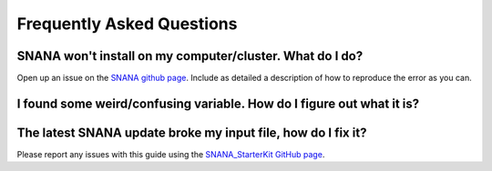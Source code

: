 Frequently Asked Questions
==========================

SNANA won't install on my computer/cluster.  What do I do?
----------------------------------------------------------

Open up an issue on the `SNANA github page <https://github.com/rickkessler/SNANA/issues>`_.
Include as detailed a description of how to reproduce the error as you can.

I found some weird/confusing variable.  How do I figure out what it is?
-----------------------------------------------------------------------

The latest SNANA update broke my input file, how do I fix it?
-------------------------------------------------------------



Please report any issues with this
guide using the `SNANA_StarterKit GitHub page
<https://github.com/djones1040/SNANA_StarterKit/issues>`_.
